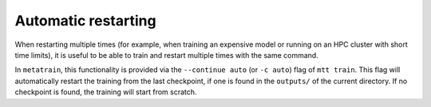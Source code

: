 Automatic restarting
====================

When restarting multiple times (for example, when training an expensive model
or running on an HPC cluster with short time limits), it is useful to be able
to train and restart multiple times with the same command.

In ``metatrain``, this functionality is provided via the ``--continue auto``
(or ``-c auto``) flag of ``mtt train``. This flag will automatically restart
the training from the last checkpoint, if one is found in the ``outputs/``
of the current directory. If no checkpoint is found, the training will start
from scratch.
